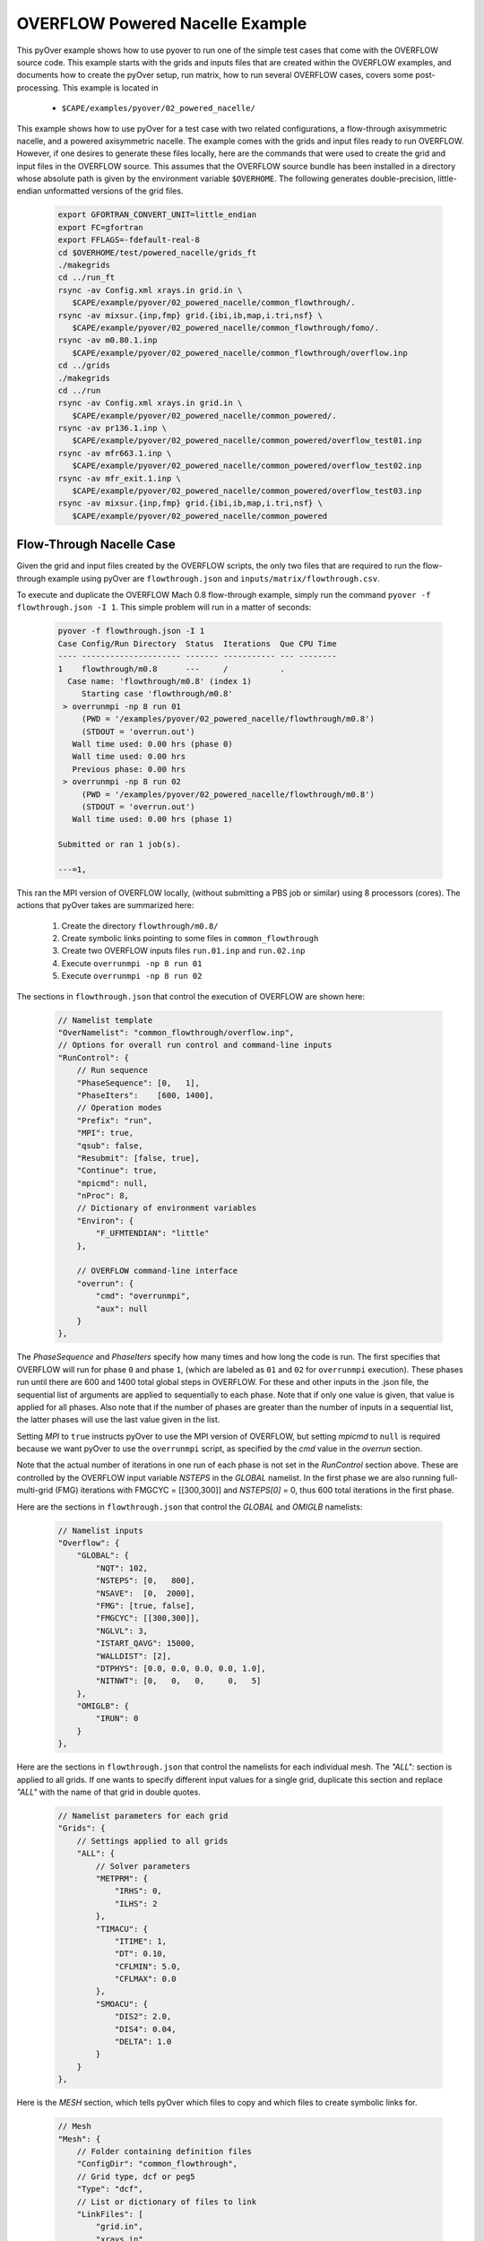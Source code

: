 
.. _pyover-example-powered-nacelle:

--------------------------------
OVERFLOW Powered Nacelle Example
--------------------------------

This pyOver example shows how to use pyover to run one of the simple test cases
that come with the OVERFLOW source code. This example starts with the grids and
inputs files that are created within the OVERFLOW examples, and documents how
to create the pyOver setup, run matrix, how to run several OVERFLOW cases,
covers some post-processing.  This example is located in 

    * ``$CAPE/examples/pyover/02_powered_nacelle/``

This example shows how to use pyOver for a test case with two related
configurations, a flow-through axisymmetric nacelle, and a powered axisymmetric
nacelle.  The example comes with the grids and input files ready to run
OVERFLOW. However, if one desires to generate these files locally, here are the
commands that were used to create the grid and input files in the OVERFLOW
source.  This assumes that the OVERFLOW source bundle has been installed in a
directory whose absolute path is given by the environment variable
``$OVERHOME``.  The following generates double-precision, little-endian
unformatted versions of the grid files.

  .. code-block:: bash

    export GFORTRAN_CONVERT_UNIT=little_endian
    export FC=gfortran
    export FFLAGS=-fdefault-real-8
    cd $OVERHOME/test/powered_nacelle/grids_ft
    ./makegrids
    cd ../run_ft
    rsync -av Config.xml xrays.in grid.in \
       $CAPE/example/pyover/02_powered_nacelle/common_flowthrough/.
    rsync -av mixsur.{inp,fmp} grid.{ibi,ib,map,i.tri,nsf} \
       $CAPE/example/pyover/02_powered_nacelle/common_flowthrough/fomo/.
    rsync -av m0.80.1.inp
       $CAPE/example/pyover/02_powered_nacelle/common_flowthrough/overflow.inp
    cd ../grids
    ./makegrids
    cd ../run
    rsync -av Config.xml xrays.in grid.in \
       $CAPE/example/pyover/02_powered_nacelle/common_powered/.
    rsync -av pr136.1.inp \
       $CAPE/example/pyover/02_powered_nacelle/common_powered/overflow_test01.inp
    rsync -av mfr663.1.inp \
       $CAPE/example/pyover/02_powered_nacelle/common_powered/overflow_test02.inp
    rsync -av mfr_exit.1.inp \
       $CAPE/example/pyover/02_powered_nacelle/common_powered/overflow_test03.inp
    rsync -av mixsur.{inp,fmp} grid.{ibi,ib,map,i.tri,nsf} \
       $CAPE/example/pyover/02_powered_nacelle/common_powered


Flow-Through Nacelle Case
-------------------------

Given the grid and input files created by the OVERFLOW scripts, the only two
files that are required to run the flow-through example using pyOver are
``flowthrough.json`` and ``inputs/matrix/flowthrough.csv``.

To execute and duplicate the OVERFLOW Mach 0.8 flow-through example, simply run
the command ``pyover -f flowthrough.json -I 1``. This simple problem
will run in a matter of seconds:

    .. code-block:: console

        pyover -f flowthrough.json -I 1
        Case Config/Run Directory  Status  Iterations  Que CPU Time 
        ---- --------------------- ------- ----------- --- --------
        1    flowthrough/m0.8      ---     /           .            
          Case name: 'flowthrough/m0.8' (index 1)
             Starting case 'flowthrough/m0.8'
         > overrunmpi -np 8 run 01
             (PWD = '/examples/pyover/02_powered_nacelle/flowthrough/m0.8')
             (STDOUT = 'overrun.out')
           Wall time used: 0.00 hrs (phase 0)
           Wall time used: 0.00 hrs
           Previous phase: 0.00 hrs
         > overrunmpi -np 8 run 02
             (PWD = '/examples/pyover/02_powered_nacelle/flowthrough/m0.8')
             (STDOUT = 'overrun.out')
           Wall time used: 0.00 hrs (phase 1)
        
        Submitted or ran 1 job(s).
        
        ---=1, 

This ran the MPI version of OVERFLOW locally, (without submitting a PBS job or
similar) using 8 processors (cores). The actions that pyOver takes are
summarized here:

    #. Create the directory ``flowthrough/m0.8/``
    #. Create symbolic links pointing to some files in ``common_flowthrough``
    #. Create two OVERFLOW inputs files ``run.01.inp`` and ``run.02.inp``
    #. Execute ``overrunmpi -np 8 run 01``
    #. Execute ``overrunmpi -np 8 run 02``


The sections in ``flowthrough.json`` that control the execution of
OVERFLOW are shown here:

    .. code-block:: javascript


        // Namelist template
        "OverNamelist": "common_flowthrough/overflow.inp",
        // Options for overall run control and command-line inputs
        "RunControl": {
            // Run sequence
            "PhaseSequence": [0,   1],
            "PhaseIters":    [600, 1400],
            // Operation modes
            "Prefix": "run",
            "MPI": true,
            "qsub": false,
            "Resubmit": [false, true],
            "Continue": true,
            "mpicmd": null,
            "nProc": 8,
            // Dictionary of environment variables
            "Environ": {
                "F_UFMTENDIAN": "little"
            },

            // OVERFLOW command-line interface
            "overrun": {
                "cmd": "overrunmpi",
                "aux": null
            }
        },


The *PhaseSequence* and *PhaseIters* specify how many times and how long the
code is run. The first specifies that OVERFLOW will run for phase ``0`` and
phase ``1``, (which are labeled as ``01`` and ``02`` for ``overrunmpi``
execution). These phases run until there are 600 and 1400 total global steps
in OVERFLOW. For these and other inputs in the .json file, the sequential
list of arguments are applied to sequentially to each phase. Note that
if only one value is given, that value is applied for all phases. Also note
that if the number of phases are greater than the number of inputs in a
sequential list, the latter phases will use the last value given in the list.

Setting *MPI* to ``true`` instructs pyOver to use the MPI version
of OVERFLOW, but setting *mpicmd* to ``null`` is required because we want
pyOver to use the ``overrunmpi`` script, as specified by the *cmd* value in
the *overrun* section.

Note that the actual number of iterations in one run of each phase is not set in the
*RunControl* section above. These are controlled by the OVERFLOW input
variable *NSTEPS* in the *GLOBAL* namelist. In the first phase we are also
running full-multi-grid (FMG) iterations with FMGCYC = [[300,300]] and
*NSTEPS[0]* = 0, thus 600 total iterations in the first phase. 

Here are the sections in ``flowthrough.json`` that control the *GLOBAL*
and *OMIGLB* namelists:

    .. code-block:: javascript

        // Namelist inputs
        "Overflow": {
            "GLOBAL": {
                "NQT": 102,
                "NSTEPS": [0,   800],
                "NSAVE":  [0,  2000],
                "FMG": [true, false],
                "FMGCYC": [[300,300]],
                "NGLVL": 3,
                "ISTART_QAVG": 15000,
                "WALLDIST": [2],
                "DTPHYS": [0.0, 0.0, 0.0, 0.0, 1.0],
                "NITNWT": [0,   0,   0,     0,   5]
            },
            "OMIGLB": {
                "IRUN": 0
            }
        },

Here are the sections in ``flowthrough.json`` that control the namelists
for each individual mesh.  The *"ALL":* section is applied to all grids. 
If one wants to specify different input values for a single grid, duplicate
this section and replace *"ALL"* with the name of that grid in double quotes.

    .. code-block:: javascript

        // Namelist parameters for each grid
        "Grids": {
            // Settings applied to all grids
            "ALL": {
                // Solver parameters
                "METPRM": {
                    "IRHS": 0,
                    "ILHS": 2
                },
                "TIMACU": {
                    "ITIME": 1,
                    "DT": 0.10,
                    "CFLMIN": 5.0,
                    "CFLMAX": 0.0
                },
                "SMOACU": {
                    "DIS2": 2.0,
                    "DIS4": 0.04,
                    "DELTA": 1.0
                }
            }
        },
        
Here is the *MESH* section, which tells pyOver which files to copy and which
files to create symbolic links for.

    .. code-block:: javascript

        // Mesh
        "Mesh": {
            // Folder containing definition files
            "ConfigDir": "common_flowthrough",
            // Grid type, dcf or peg5
            "Type": "dcf",
            // List or dictionary of files to link
            "LinkFiles": [
                "grid.in",
                "xrays.in",
                "fomo/grid.ib",
                "fomo/grid.ibi",
                "fomo/grid.nsf",
                "fomo/grid.map"
            ],
            // List of files to copy instead of linking
            "CopyFiles": [
                "Config.xml",
                "fomo/mixsur.fmp"
            ]
        },



One very important section of ``flowthrough.json`` is the *RunMatrix*
section, shown here:

    .. code-block:: javascript

        // RunMatrix description
        "RunMatrix": {
            // If a file is specified, and it exists, trajectory values will be
            // read from it.  RunMatrix values can also be specified locally.
            "File": "inputs/matrix/flowthrough.csv",
            "Keys": ["mach"],
            // Copy the mesh
            "GroupMesh": true,
            // Configuration name [default]
            "GroupPrefix": "flowthrough"
        }

This describes an extremely simple run matrix file, whose only primary input
variable (listed in the *Keys* input) is *mach*. Because the flow-through
nacelle is an axisymmetric flow problem, one cannot run different angles of
incidence, therefore *alpha* and *beta* are not listed as input variables.

Run Mach Sweep
--------------

Having defined the *RunMatrix* section in the json file, we can see that the
run matrix given in the ``inputs/matrix/flowthrough.csv`` file looks
like this:

  .. code-block:: console

    # mach, config, Label
      0.75, flowthrough, 
      0.80, flowthrough, 
      0.85, flowthrough, 
      0.90, flowthrough, 

The run matrix consists of four cases with different Mach numbers. These cases
can all be run using just the command ``pyover``.  Doing this will execute the
three remaining cases (since we ran case 1 in the beginning).  Afterwards, 
check the status of the cases using ``pyover -c``, which should produce a list
showing all the cases with a status of ``DONE``:

  .. code-block:: console

    Case Config/Run Directory  Status  Iterations  Que CPU Time 
    ---- --------------------- ------- ----------- --- --------
    0    flowthrough/m0.75     DONE    1400/1400   .        0.0 
    1    flowthrough/m0.8      DONE    1400/1400   .        0.0 
    2    flowthrough/m0.85     DONE    1400/1400   .        0.0 
    3    flowthrough/m0.9      DONE    1400/1400   .        0.0 
    
    DONE=4, 


Report Generation
-----------------

After running all four cases in the run matrix, the next thing to do is
examine the convergence and view the flow. This can be accomplished for our
case using the command:

    .. code-block:: console

        pyover --report -I 0:4

This will create the report in the file ``report/report-flowthrough.pdf``.
There should be two pages for each case, one page with a table of aerodynamic
data and several convergence plots, and one page with two flow-visualization
figures.

Convergence Plots
^^^^^^^^^^^^^^^^^

Nine different convergence plots are shown on the first page of the report for
each case.  In addition to plotting the history of the three force coefficients
and the three moment coefficients, the plot of the residual history, two
different views are added zooming into the tail end of the axial force
coefficient convergence.  The *force_CAzoom1* and *force_CAzoom2* subfigures
show the last 800 and last 400 iterations of the convergence history. 
The definition of the subfigures used to view the convergence is relatively
straightforward. The following shows the these subfigure definitions in
``flowthrough.json``:


    .. code-block:: javascript

        // Definitions for subfigures
        "Subfigures": {
            ...
            ...
            // Iterative history
            "force": {
                "Type": "PlotCoeff",
                "Component": "TOTAL FORCE",
                "nPlotFirst": 0,
                "FigWidth": 4.5,
                "FigHeight": 3.4,
                "Width": 0.33,
                "StandardDeviation": 1.0
            },
            "force_CA": {"Type": "force", "Coefficient": "CA"},
            "force_CY": {"Type": "force", "Coefficient": "CY"},
            "force_CN": {"Type": "force", "Coefficient": "CN"},
            "force_CLL": {"Type": "force", "Coefficient": "CLL"},
            "force_CLM": {"Type": "force", "Coefficient": "CLM"},
            "force_CLN": {"Type": "force", "Coefficient": "CLN"},
            "force_CAzoom1": {
                "Type": "force", 
                "Coefficient": "CA",
                "nPlotFirst": -800
            },
            "force_CAzoom2": {
                "Type": "force", 
                "Coefficient": "CA",
                "nPlotFirst": -400
            },
            // Residual history
            "L2": {
                "Type": "PlotL2",
                "FigWidth": 5.5,
                "FigHeight": 6,
                "Width": 0.33,
                "nPlotFirst": 1,
                "Caption": "$L_2$ Density Residual"
            }
        }

When viewing the convergence and showing the entire history it can appear that
the forces are very tightly converged. But when viewing the tail end, one can
see that the axial force is still dropping slightly. The following figures show
four of the convergence plots illustrating the three views of *CA* as well
as the history of the L2 norm of the residual of the mean-flow quantities.

    .. _tab-pyover-nacelle-01:
    .. table:: Convergence plots for the m0.75 case

        +-----------------------------+-----------------------------+
        |.. image:: force_CA.*        |.. image:: force_CAzoom1.*   |
        |     :width: 3.2in           |     :width: 3.2in           |
        |                             |                             |
        |TOTAL FORCE/*CA*             |TOTAL FORCE/*CA*             |
        +-----------------------------+-----------------------------+
        |.. image:: force_CAzoom2.*   |.. image:: L2.*              |
        |     :width: 3.2in           |     :width: 3.2in           |
        |                             |                             |
        |TOTAL FORCE/*CA*             |*L2* Residual                |
        +-----------------------------+-----------------------------+




Flow Visualization
^^^^^^^^^^^^^^^^^^

In the *Report* section of ``flowthrough.json``, the subfigures for the 
flow visualization use Tecplot® subfigures. Here we re-use the contour and 
color map settings from the ``01-bullet`` pyover example. The *MachSlice*
subfigure uses tecplot and the supplied layout file in 
``inputs/flowthrough-mach.lay`` to create Mach contours in the *Y=0* plane
of the nacelle. Note that the *MaxLevel* for the contours is dependant
upon the freestream Mach number. The color map break points are also a function
of the freestream Mach. 

At the end of this section, the *MachSlice-mesh* subfigure is defined. This
subfigure inherits all of the settings from the *MachSlice* subfigure, but
uses a different layout file. The only difference between the two layout
files is that the addition of the mesh overlay on the Mach contours.


    .. code-block:: javascript

        // Definitions for subfigures
        "Subfigures": {
            // Tecplot figures
            "MachSlice": {
                "Type": "Tecplot",
                "Layout": "inputs/flowthrough-mach.lay",
                "FigWidth": 1024,
                "Width": 0.65,
                "Caption": "Mach slice $y=0$",
                "ContourLevels": [
                    {
                        "NContour": 1,
                        "MinLevel": 0,
                        "MaxLevel": "max(1.4, 1.4*$mach)",
                        "Delta": 0.05
                    }
                ],
                "ColorMaps": [
                    {
                        "Name": "Diverging - Purple/Green modified",
                        "NContour": 2,
                        "ColorMap": {
                            "0.0": "purple",
                            "$mach": "white",
                            "1.0": ["green", "orange"],
                            "max(1.4,1.4*$mach)": "red"
                        }
                    }
                ],
                "Keys": {
                    "GLOBALCONTOUR": {
                        "LABELS": {
                            "Value": {
                                "AUTOLEVELSKIP": 2,
                                "NUMFORMAT": {
                                    "FORMATTING": "'FIXEDFLOAT'",
                                    "PRECISION": 1,
                                    "TIMEDATEFORMAT": "''"
                                }
                            },
                            "Parameter": 1
                        }
                    }
                }
            },
            "MachSlice-mesh": {
                "Type": "MachSlice",
                "Layout": "inputs/flowthrough-mach-mesh.lay"
            },
          ...
          ...
        }

The resulting *MachSlice* subfigures for each of the four cases are shown here:

    .. _tab-pyover-nacelle-02:
    .. table:: Tecplot® Mach contour plots for each case

        +------------------------------+------------------------------+
        |.. image:: MachSlice_m075.png |.. image:: MachSlice_m080.png |
        |    :width: 3.2in             |    :width: 3.2in             |
        |                              |                              |
        |Mach slice m0.75              |Mach slice m0.80              |
        +------------------------------+------------------------------+
        |.. image:: MachSlice_m080.png |.. image:: MachSlice_m090.png |
        |    :width: 3.2in             |    :width: 3.2in             |
        |                              |                              |
        |Mach slice m0.80              |Mach slice m0.90              |
        +------------------------------+------------------------------+



Powered Nacelle Cases
---------------------

The powered nacelle test cases that come with Overflow also include three cases
simulating the effect of an engine inside of the nacelle. This adds two
boundaries inside of the nacelle. The first simulates the effect of the forward
fan face in the inlet side of the nacelle. At this boundary the air is flowing
out of the CFD domain. The second boundary simulates the flow exiting the
engine. At this boundary the air is flowing into the CFD domain.  

pyover Setup
^^^^^^^^^^^^

To create this test case in pyover, we have created these new files:

    - ``powered.json``
    - ``inputs/matrix/powered.csv``
    - ``inputs/powered-mach.lay``
    - ``inputs/powered-mach-mesh.lay``

These were created by merely copying the flowthrough versions of the files and
making slight modifications. You can compare the powered with the flowthrough
versions of each file to see the modifications that were made. However, there
is one more step, and it requires something new.

Note that three different overflow input files are provided in the OVERFLOW
source code for this case. These three input files have been installed in the
pyover example as:

    - ``common_powered/overflow_test01.inp``
    - ``common_powered/overflow_test02.inp``
    - ``common_powered/overflow_test03.inp``

The basic pyover setup only allows one to specify one OVERFLOW input file for
the template input file, but we have three different input files that we want
to use.  This example will show how to incorporate a python module that will
customize the behavior of pyover in order to specify different OVERFLOW input
files. To enable this we will make use of the ``Label`` column in the input
run matrix file.  The ``Label`` values will be used in the naming of the
run directories.  Here are the first four lines in the input file:
``inputs/matrix/powered.csv``.

    .. code-block:: console

        # mach, config,  Label
          0.80, powered, test01
          0.80, powered, test02
          0.80, powered, test03

Here is the corresponding *RunMatrix* entry in the ``powered.json`` file:

    .. code-block:: javascript

        // RunMatrix description
        "RunMatrix": {
            // If a file is specified, and it exists, trajectory values will be
            // read from it.  RunMatrix values can also be specified locally.
            "File": "inputs/matrix/powered.csv",
            "Keys": ["mach", "config", "Label"],
            // Copy the mesh
            "GroupMesh": true,
            // Configuration name [default]
            "GroupPrefix": "powered"
        }

In order to customize the pyover behavior, we have added some python code
in a file called ``tools/nacelle.py``, and have added these lines to the
``powered.json`` file:

    .. code-block:: javascript

        // Module settings
        "PythonPath": ["tools"],
        "Modules": ["nacelle"],
        "InitFunction": ["nacelle.InitNAC1"],
        "CaseFunction": ["nacelle.ApplyLabel"],

This notifies pyover to look in the ``tools`` directory for a python module
called ``nacelle.py``. It also identifies two functions in the ``nacelle.py``
module that will be executed by pyover. The first function ``InitNac1()`` will
be called when pyover first starts running.  The second function ``ApplyLabel``
will be called during the process of creating each of the runs.  These two
functions have been written in the ``tools/nacelle.py`` file.  The
``InitNac1()`` does not actually do anything in this example, but this function
can be used customize certain behaviors at the beginning of a pyover run. The
``ApplyLabel()`` function is shown here:

    .. code-block:: python

        # Apply options based on the *Label* RunMatrix key
        def ApplyLabel(cntl, i):
            """Modify settings for each case using value of *Label*
        
            This method is programmed to specify a different OVERFLOW input
            file based on the value of *Label* for a given case. This is used
            to run each of the three input files that come with the
            powered_nacelle test problem that comes with the OVERFLOW source
            code.
        
            :Call:
                >>> ApplyLabel(cntl, i)
            :Inputs:
                *cntl*: :class:`pyOver.overflow.Overflow`
                    OVERFLOW settings interface
                *i*: :class:`int`
                    Case number
            :Versions:
                * 2020-01-28 ``@serogers``: First version
            """
        
            # Get the specified label
            lbl = cntl.x['Label'][i]
            # Set the overflow input file as a function of the Label
            if 'test01' in lbl:
                cntl.opts['OverNamelist'] = 'common_powered/overflow_test01.inp'
            elif 'test02' in lbl:
                cntl.opts['OverNamelist'] = 'common_powered/overflow_test02.inp'
            elif 'test03' in lbl:
                cntl.opts['OverNamelist'] = 'common_powered/overflow_test03.inp'


Executing pyover
^^^^^^^^^^^^^^^^

This completes the setup, the next step is to run pyover and run all three test
cases:

    .. code-block:: console

        > pyover -f powered.json
        Importing module 'nacelle'
          InitFunction: nacelle.InitNAC1()
        Case Config/Run Directory  Status  Iterations  Que CPU Time 
        ---- --------------------- ------- ----------- --- --------
        0    powered/m0.8_test01   ---     /           .            
          Case Function: cntl.nacelle.ApplyLabel(0)
          Case name: 'powered/m0.8_test01' (index 0)
             Starting case 'powered/m0.8_test01'
         > overrunmpi -np 8 run 01
             (PWD = '/u/wk/serogers/usr/cape/examples/pyover/02_powered_nacelle/powered/m0.8_test01')
             (STDOUT = 'overrun.out')
           Wall time used: 0.00 hrs (phase 0)
           Wall time used: 0.00 hrs
           Previous phase: 0.00 hrs
         > overrunmpi -np 8 run 02
             (PWD = '/u/wk/serogers/usr/cape/examples/pyover/02_powered_nacelle/powered/m0.8_test01')
             (STDOUT = 'overrun.out')
           Wall time used: 0.00 hrs (phase 1)
        1    powered/m0.8_test02   ---     /           .            
          Case Function: cntl.nacelle.ApplyLabel(1)
          Case name: 'powered/m0.8_test02' (index 1)
             Starting case 'powered/m0.8_test02'
         > overrunmpi -np 8 run 01
             (PWD = '/u/wk/serogers/usr/cape/examples/pyover/02_powered_nacelle/powered/m0.8_test02')
             (STDOUT = 'overrun.out')
           Wall time used: 0.00 hrs (phase 0)
           Wall time used: 0.00 hrs
           Previous phase: 0.00 hrs
         > overrunmpi -np 8 run 02
             (PWD = '/u/wk/serogers/usr/cape/examples/pyover/02_powered_nacelle/powered/m0.8_test02')
             (STDOUT = 'overrun.out')
           Wall time used: 0.00 hrs (phase 1)
        2    powered/m0.8_test03   ---     /           .            
          Case Function: cntl.nacelle.ApplyLabel(2)
          Case name: 'powered/m0.8_test03' (index 2)
             Starting case 'powered/m0.8_test03'
         > overrunmpi -np 8 run 01
             (PWD = '/u/wk/serogers/usr/cape/examples/pyover/02_powered_nacelle/powered/m0.8_test03')
             (STDOUT = 'overrun.out')
           Wall time used: 0.00 hrs (phase 0)
           Wall time used: 0.01 hrs
           Previous phase: 0.00 hrs
         > overrunmpi -np 8 run 02
             (PWD = '/u/wk/serogers/usr/cape/examples/pyover/02_powered_nacelle/powered/m0.8_test03')
             (STDOUT = 'overrun.out')
           Wall time used: 0.00 hrs (phase 1)
        
        Submitted or ran 3 job(s).
        
        ---=3, 

Note that the output informs you that it is excuting the *Case Function*
``cntl.nacelle.ApplyLabel()`` before each case is run, passing the case number
as the argument.


Report Generation
^^^^^^^^^^^^^^^^^

Generate the report for these three cases using ``pyover -f powered.json
--report``. The powered runs plot different convergence history plots than the
flowthrough example.  The plots now include the axial force coefficient for
both the *INLET* and the *EXIT* components. At this time, pyover does not have
the capability to plot convergence history for the mass-flow rate.

Convergence plots for the *INLET* and *EXIT* axial force coefficients for
each of the three case are shown here. 


    .. _tab-pyover-nacelle-03:
    .. table:: Convergence plots for *INLET* and *EXIT* axial force

        +-----------------------------+-----------------------------+
        |.. image:: test01_inlet_CA.* |.. image:: test01_exit_CA.*  |
        |     :width: 3.2in           |     :width: 3.2in           |
        |                             |                             |
        |INLET/*CA* *test01*          |EXIT/*CA* *test01*           |
        +-----------------------------+-----------------------------+
        |.. image:: test02_inlet_CA.* |.. image:: test02_exit_CA.*  |
        |     :width: 3.2in           |     :width: 3.2in           |
        |                             |                             |
        |INLET/*CA* *test02*          |EXIT/*CA* *test02*           |
        +-----------------------------+-----------------------------+
        |.. image:: test03_inlet_CA.* |.. image:: test03_exit_CA.*  |
        |     :width: 3.2in           |     :width: 3.2in           |
        |                             |                             |
        |INLET/*CA* *test03*          |EXIT/*CA* *test03*           |
        +-----------------------------+-----------------------------+


The report also includes *MachSlice* subfigures. Each case shows the Mach
contours with and without the grid included. All three test cases show very
similar Mach contours, the subfigures for *test01* are shown here:


    .. _tab-pyover-nacelle-04:
    .. table:: Tecplot® Mach contour plots for test01

        +------------------------------+------------------------------+
        |.. image:: test01_Mach.png    |.. image:: test01_Machg.png   |
        |    :width: 3.2in             |    :width: 3.2in             |
        |                              |                              |
        |Mach slice test01             |Mach slice with grid          |
        +------------------------------+------------------------------+


